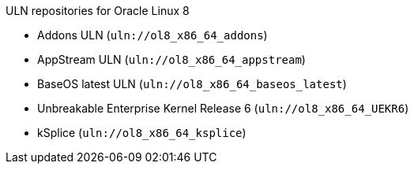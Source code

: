 [id="uln-repositories-for-oracle-linux-8"]
.ULN repositories for Oracle Linux 8
* Addons ULN (`uln://ol8_x86_64_addons`)
* AppStream ULN (`uln://ol8_x86_64_appstream`)
* BaseOS latest ULN (`uln://ol8_x86_64_baseos_latest`)
* Unbreakable Enterprise Kernel Release 6 (`uln://ol8_x86_64_UEKR6`)
* kSplice (`uln://ol8_x86_64_ksplice`)
